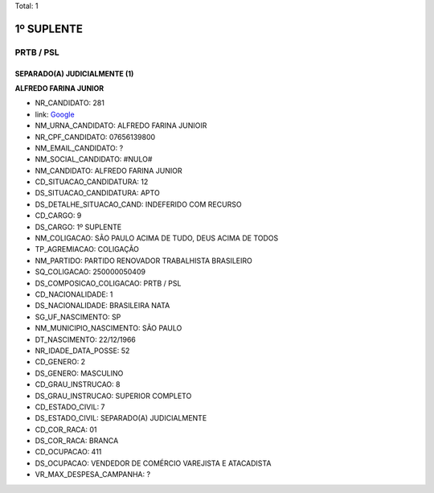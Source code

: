 Total: 1

1º SUPLENTE
===========

PRTB / PSL
----------

SEPARADO(A) JUDICIALMENTE (1)
.............................

**ALFREDO FARINA JUNIOR**

- NR_CANDIDATO: 281
- link: `Google <https://www.google.com/search?q=ALFREDO+FARINA+JUNIOR>`_
- NM_URNA_CANDIDATO: ALFREDO FARINA JUNIOIR
- NR_CPF_CANDIDATO: 07656139800
- NM_EMAIL_CANDIDATO: ?
- NM_SOCIAL_CANDIDATO: #NULO#
- NM_CANDIDATO: ALFREDO FARINA JUNIOR
- CD_SITUACAO_CANDIDATURA: 12
- DS_SITUACAO_CANDIDATURA: APTO
- DS_DETALHE_SITUACAO_CAND: INDEFERIDO COM RECURSO
- CD_CARGO: 9
- DS_CARGO: 1º SUPLENTE
- NM_COLIGACAO: SÃO PAULO ACIMA DE TUDO, DEUS ACIMA DE TODOS
- TP_AGREMIACAO: COLIGAÇÃO
- NM_PARTIDO: PARTIDO RENOVADOR TRABALHISTA BRASILEIRO
- SQ_COLIGACAO: 250000050409
- DS_COMPOSICAO_COLIGACAO: PRTB / PSL
- CD_NACIONALIDADE: 1
- DS_NACIONALIDADE: BRASILEIRA NATA
- SG_UF_NASCIMENTO: SP
- NM_MUNICIPIO_NASCIMENTO: SÃO PAULO
- DT_NASCIMENTO: 22/12/1966
- NR_IDADE_DATA_POSSE: 52
- CD_GENERO: 2
- DS_GENERO: MASCULINO
- CD_GRAU_INSTRUCAO: 8
- DS_GRAU_INSTRUCAO: SUPERIOR COMPLETO
- CD_ESTADO_CIVIL: 7
- DS_ESTADO_CIVIL: SEPARADO(A) JUDICIALMENTE
- CD_COR_RACA: 01
- DS_COR_RACA: BRANCA
- CD_OCUPACAO: 411
- DS_OCUPACAO: VENDEDOR DE COMÉRCIO VAREJISTA E ATACADISTA
- VR_MAX_DESPESA_CAMPANHA: ?

